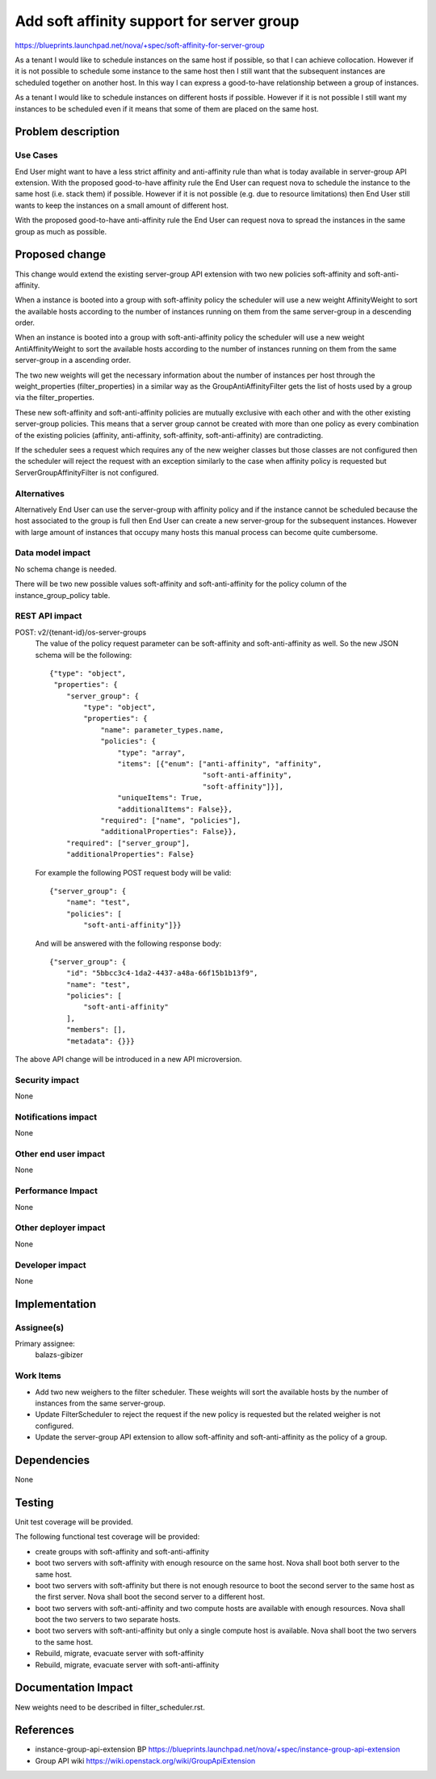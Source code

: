 ..
 This work is licensed under a Creative Commons Attribution 3.0 Unported
 License.

 http://creativecommons.org/licenses/by/3.0/legalcode

==========================================
Add soft affinity support for server group
==========================================

https://blueprints.launchpad.net/nova/+spec/soft-affinity-for-server-group

As a tenant I would like to schedule instances on the same host if possible,
so that I can achieve collocation. However if it is not possible to schedule
some instance to the same host then I still want that the subsequent
instances are scheduled together on another host. In this way I can express
a good-to-have relationship between a group of instances.

As a tenant I would like to schedule instances on different hosts if possible.
However if it is not possible I still want my instances to be scheduled even
if it means that some of them are placed on the same host.


Problem description
===================

Use Cases
---------

End User might want to have a less strict affinity and anti-affinity
rule than what is today available in server-group API extension.
With the proposed good-to-have affinity rule the End User can request nova
to schedule the instance to the same host (i.e. stack them) if possible.
However if it is not possible (e.g. due to resource limitations) then End User
still wants to keep the instances on a small amount of different host.

With the proposed good-to-have anti-affinity rule the End User can request
nova to spread the instances in the same group as much as possible.

Proposed change
===============

This change would extend the existing server-group API extension with two new
policies soft-affinity and soft-anti-affinity.

When a instance is booted into a group with soft-affinity policy the scheduler
will use a new weight AffinityWeight to sort the available hosts according to
the number of instances running on them from the same server-group in a
descending order.

When an instance is booted into a group with soft-anti-affinity policy the
scheduler will use a new weight AntiAffinityWeight to sort the available hosts
according to the number of instances running on them from the same
server-group in a ascending order.

The two new weights will get the necessary information about the number of
instances per host through the weight_properties (filter_properties) in
a similar way as the GroupAntiAffinityFilter gets the list of hosts used by
a group via the filter_properties.

These new soft-affinity and soft-anti-affinity policies are mutually exclusive
with each other and with the other existing server-group policies. This means
that a server group cannot be created with more than one policy as every
combination of the existing policies (affinity, anti-affinity, soft-affinity,
soft-anti-affinity) are contradicting.

If the scheduler sees a request which requires any of the new weigher classes
but those classes are not configured then the scheduler will reject the request
with an exception similarly to the case when affinity policy is requested but
ServerGroupAffinityFilter is not configured.

Alternatives
------------

Alternatively End User can use the server-group with affinity policy and if
the instance cannot be scheduled because the host associated to the group is
full then End User can create a new server-group for the subsequent instances.
However with large amount of instances that occupy many hosts this manual
process can become quite cumbersome.

Data model impact
-----------------

No schema change is needed.

There will be two new possible values soft-affinity and soft-anti-affinity for
the policy column of the instance_group_policy table.

REST API impact
---------------

POST: v2/{tenant-id}/os-server-groups
  The value of the policy request parameter can be soft-affinity and
  soft-anti-affinity as well. So the new JSON schema will be the following::

    {"type": "object",
     "properties": {
        "server_group": {
            "type": "object",
            "properties": {
                "name": parameter_types.name,
                "policies": {
                    "type": "array",
                    "items": [{"enum": ["anti-affinity", "affinity",
                                        "soft-anti-affinity",
                                        "soft-affinity"]}],
                    "uniqueItems": True,
                    "additionalItems": False}},
                "required": ["name", "policies"],
                "additionalProperties": False}},
        "required": ["server_group"],
        "additionalProperties": False}


  For example the following POST request body will be valid::

    {"server_group": {
        "name": "test",
        "policies": [
            "soft-anti-affinity"]}}

  And will be answered with the following response body::

    {"server_group": {
        "id": "5bbcc3c4-1da2-4437-a48a-66f15b1b13f9",
        "name": "test",
        "policies": [
            "soft-anti-affinity"
        ],
        "members": [],
        "metadata": {}}}

The above API change will be introduced in a new API microversion.

Security impact
---------------

None

Notifications impact
--------------------

None

Other end user impact
---------------------

None

Performance Impact
------------------

None

Other deployer impact
---------------------

None

Developer impact
----------------

None

Implementation
==============

Assignee(s)
-----------

Primary assignee:
  balazs-gibizer


Work Items
----------

* Add two new weighers to the filter scheduler. These weights will
  sort the available hosts by the number of instances from the same
  server-group.
* Update FilterScheduler to reject the request if the new policy is
  requested but the related weigher is not configured.
* Update the server-group API extension to allow soft-affinity and
  soft-anti-affinity as the policy of a group.


Dependencies
============

None

Testing
=======

Unit test coverage will be provided.

The following functional test coverage will be provided:

* create groups with soft-affinity and soft-anti-affinity
* boot two servers with soft-affinity with enough resource on the same host.
  Nova shall boot both server to the same host.
* boot two servers with soft-affinity but there is not enough resource to boot
  the second server to the same host as the first server. Nova shall boot the
  second server to a different host.
* boot two servers with soft-anti-affinity and two compute hosts are available
  with enough resources. Nova shall boot the two servers to two separate hosts.
* boot two servers with soft-anti-affinity but only a single compute host is
  available. Nova shall boot the two servers to the same host.
* Rebuild, migrate, evacuate server with soft-affinity
* Rebuild, migrate, evacuate server with soft-anti-affinity

Documentation Impact
====================

New weights need to be described in filter_scheduler.rst.


References
==========

* instance-group-api-extension BP
  https://blueprints.launchpad.net/nova/+spec/instance-group-api-extension
* Group API wiki
  https://wiki.openstack.org/wiki/GroupApiExtension
